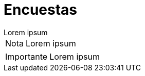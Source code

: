 = Encuestas

[example]
Lorem ipsum

[NOTE]
[caption="Nota"]
Lorem ipsum

[IMPORTANT]
[caption="Importante"]
Lorem ipsum
